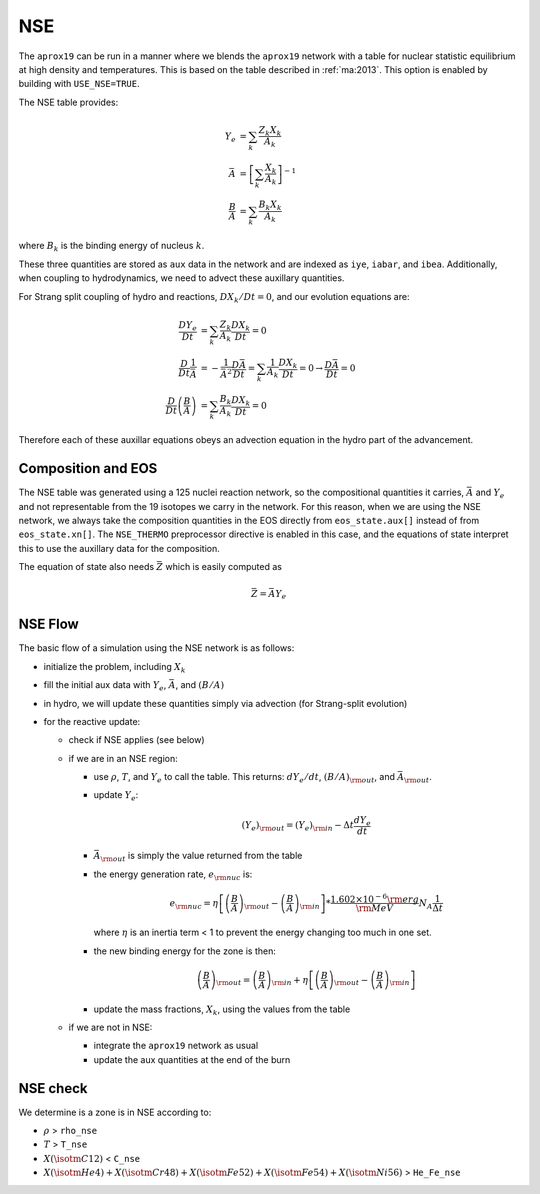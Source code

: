 ***
NSE
***

The ``aprox19`` can be run in a manner where we blends the ``aprox19``
network with a table for nuclear statistic equilibrium at high density
and temperatures.  This is based on the table described in
:ref:`ma:2013`.  This option is enabled by building with ``USE_NSE=TRUE``.

The NSE table provides:

.. math::

   \begin{align*}
   Y_e &= \sum_k \frac{Z_k X_k}{A_k} \\
   \bar{A} &= \left [ \sum_k \frac{X_k}{A_k} \right ]^{-1} \\
   \frac{B}{A} &= \sum_k \frac{B_k X_k}{A_k}
   \end{align*}

where :math:`B_k` is the binding energy of nucleus :math:`k`.

These three quantities are stored as ``aux`` data in the network and
are indexed as ``iye``, ``iabar``, and ``ibea``.  Additionally, when
coupling to hydrodynamics, we need to advect these auxillary
quantities.

For Strang split coupling of hydro and reactions, :math:`DX_k/Dt = 0`,
and our evolution equations are:

.. math::

   \begin{align*}
   \frac{DY_e}{Dt} &= \sum_k \frac{Z_k}{A_k} \frac{DX_k}{Dt} = 0 \\
   \frac{D}{Dt} \frac{1}{\bar{A}} &= - \frac{1}{\bar{A}^2} \frac{D\bar{A}}{Dt} = \sum_k \frac{1}{A_k} \frac{DX_k}{Dt} = 0 \rightarrow \frac{D\bar{A}}{Dt} = 0 \\
   \frac{D}{Dt} \left (\frac{B}{A} \right ) &= \sum_k \frac{B_k}{A_k} \frac{DX_k}{Dt} = 0
   \end{align*}

Therefore each of these auxillar equations obeys an advection equation
in the hydro part of the advancement.

Composition and EOS
===================

The NSE table was generated using a 125 nuclei reaction network, so
the compositional quantities it carries, :math:`\bar{A}` and
:math:`Y_e` and not representable from the 19 isotopes we carry in the
network.  For this reason, when we are using the NSE network, we
always take the composition quantities in the EOS directly from
``eos_state.aux[]`` instead of from ``eos_state.xn[]``.  The
``NSE_THERMO`` preprocessor directive is enabled in this case, and the
equations of state interpret this to use the auxillary data for the
composition.

The equation of state also needs :math:`\bar{Z}` which is easily computed as

.. math::

   \bar{Z} = \bar{A} Y_e

NSE Flow
========

The basic flow of a simulation using the NSE network is as follows:

* initialize the problem, including :math:`X_k`

* fill the initial aux data with :math:`Y_e`, :math:`\bar{A}`, and :math:`(B/A)`

* in hydro, we will update these quantities simply via advection (for
  Strang-split evolution)

* for the reactive update:

  * check if NSE applies (see below)

  * if we are in an NSE region:

    * use :math:`\rho`, :math:`T`, and :math:`Y_e` to call the table.
      This returns: :math:`dY_e/dt`, :math:`(B/A)_{\rm out}`, and :math:`\bar{A}_{\rm out}`.

    * update :math:`Y_e`:

      .. math::

         (Y_e)_{\rm out} = (Y_e)_{\rm in} - \Delta t \frac{dY_e}{dt}

    * :math:`\bar{A}_{\rm out}` is simply the value returned from the table

    * the energy generation rate, :math:`e_{\rm nuc}` is:

      .. math::

         e_{\rm nuc} = \eta \left [ \left ( \frac{B}{A} \right )_{\rm out} -
                                    \left ( \frac{B}{A} \right )_{\rm in} \right ] * \frac{1.602 \times 10^{-6}  {\rm erg}}{{\rm MeV}} N_A \frac{1}{\Delta t}


      where :math:`\eta` is an inertia term < 1 to prevent the energy changing too much in one set.

    * the new binding energy for the zone is then:

      .. math::

         \left ( \frac{B}{A} \right )_{\rm out}  = \left ( \frac{B}{A} \right )_{\rm in} + \eta \left [ \left ( \frac{B}{A} \right )_{\rm out} - \left ( \frac{B}{A} \right )_{\rm in} \right ]

    * update the mass fractions, :math:`X_k`, using the values from the table

  * if we are not in NSE:

    * integrate the ``aprox19`` network as usual

    * update the aux quantities at the end of the burn


NSE check
=========

We determine is a zone is in NSE according to:

* :math:`\rho` > ``rho_nse``

* :math:`T` > ``T_nse``

* :math:`X(\isotm{C}{12})` < ``C_nse``

* :math:`X(\isotm{He}{4}) + X(\isotm{Cr}{48}) + X(\isotm{Fe}{52}) + X(\isotm{Fe}{54}) + X(\isotm{Ni}{56})` > ``He_Fe_nse``
